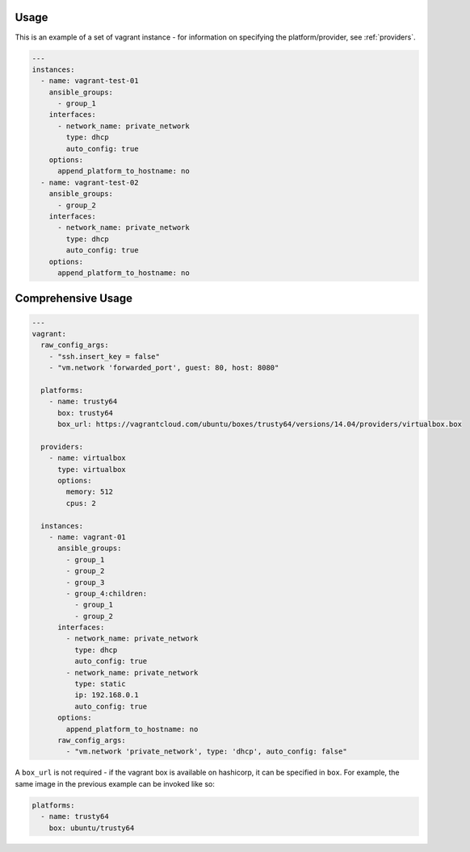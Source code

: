 .. _vagrant_driver_usage:

Usage
-----

This is an example of a set of vagrant instance - for information on specifying
the platform/provider, see :ref:`providers`.

.. code-block:: yaml

  ---
  instances:
    - name: vagrant-test-01
      ansible_groups:
        - group_1
      interfaces:
        - network_name: private_network
          type: dhcp
          auto_config: true
      options:
        append_platform_to_hostname: no
    - name: vagrant-test-02
      ansible_groups:
        - group_2
      interfaces:
        - network_name: private_network
          type: dhcp
          auto_config: true
      options:
        append_platform_to_hostname: no

Comprehensive Usage
-------------------

.. code-block:: yaml

  ---
  vagrant:
    raw_config_args:
      - "ssh.insert_key = false"
      - "vm.network 'forwarded_port', guest: 80, host: 8080"

    platforms:
      - name: trusty64
        box: trusty64
        box_url: https://vagrantcloud.com/ubuntu/boxes/trusty64/versions/14.04/providers/virtualbox.box

    providers:
      - name: virtualbox
        type: virtualbox
        options:
          memory: 512
          cpus: 2

    instances:
      - name: vagrant-01
        ansible_groups:
          - group_1
          - group_2
          - group_3
          - group_4:children:
            - group_1
            - group_2
        interfaces:
          - network_name: private_network
            type: dhcp
            auto_config: true
          - network_name: private_network
            type: static
            ip: 192.168.0.1
            auto_config: true
        options:
          append_platform_to_hostname: no
        raw_config_args:
          - "vm.network 'private_network', type: 'dhcp', auto_config: false"

A ``box_url`` is not required - if the vagrant box is available on hashicorp,
it can be specified in ``box``. For example, the same image in the previous
example can be invoked like so:

.. code-block:: yaml

  platforms:
    - name: trusty64
      box: ubuntu/trusty64
